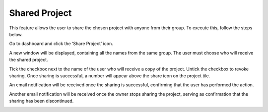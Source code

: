 Shared Project
=============================================

This feature allows the user to share the chosen project with anyone from their group. To execute this, follow the steps below. 

Go to dashboard and click the ‘Share Project’ icon. 

.. image:: images/share_project2.png
  :alt: share_project
  :align: center

A new window will be displayed, containing all the names from the same group. The user must choose who will receive the shared project. 

.. image:: images/share_project-group_member_list.png
  :alt: share_project-group_member_list
  :align: center

Tick the checkbox next to the name of the user who will receive a copy of the project. Untick the checkbox to revoke sharing. Once sharing is successful, a number will appear above the share icon on the project tile.

.. image:: images/share_project-success2.png
  :alt: share_project-success
  :align: center

An email notification will be received once the sharing is successful, confirming that the user has performed the action.

.. image:: images/share_project-email_notification.png
  :alt: share_project-email_notification
  :align: center

Another email notification will be received once the owner stops sharing the project, serving as confirmation that the sharing has been discontinued. 

.. image:: images/share_project-stop_sharing_project_notification.png
  :alt: share_project-stop_sharing_project_notification
  :align: center

